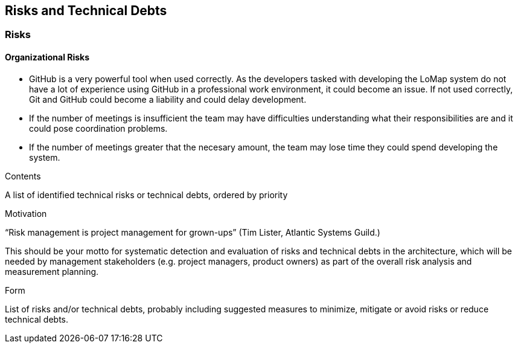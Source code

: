 [[section-technical-risks]]
== Risks and Technical Debts

### Risks

#### Organizational Risks

* GitHub is a very powerful tool when used correctly. As the developers tasked with developing the LoMap system do not have a lot of experience using GitHub in a professional work environment, it could become an issue. If not used correctly, Git and GitHub could become a liability and could delay development.
* If the number of meetings is insufficient the team may have difficulties understanding what their responsibilities are and it could pose coordination problems.
* If the number of meetings greater that the necesary amount, the team may lose time they could spend developing the system.

[role="arc42help"]
****
.Contents
A list of identified technical risks or technical debts, ordered by priority

.Motivation
“Risk management is project management for grown-ups” (Tim Lister, Atlantic Systems Guild.) 

This should be your motto for systematic detection and evaluation of risks and technical debts in the architecture, which will be needed by management stakeholders (e.g. project managers, product owners) as part of the overall risk analysis and measurement planning.

.Form
List of risks and/or technical debts, probably including suggested measures to minimize, mitigate or avoid risks or reduce technical debts.
****
